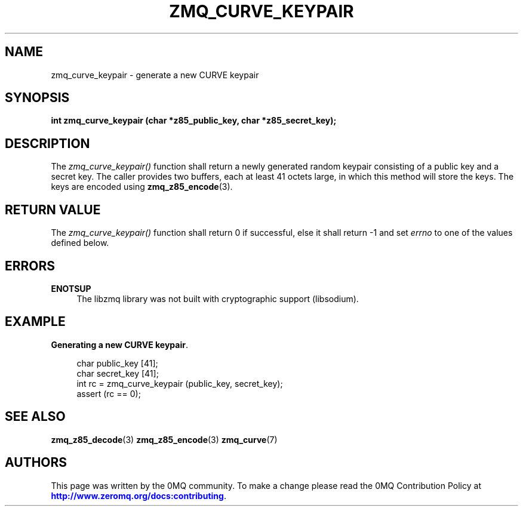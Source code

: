'\" t
.\"     Title: zmq_curve_keypair
.\"    Author: [see the "AUTHORS" section]
.\" Generator: DocBook XSL Stylesheets vsnapshot <http://docbook.sf.net/>
.\"      Date: 04/17/2021
.\"    Manual: 0MQ Manual
.\"    Source: 0MQ 4.3.4
.\"  Language: English
.\"
.TH "ZMQ_CURVE_KEYPAIR" "3" "04/17/2021" "0MQ 4\&.3\&.4" "0MQ Manual"
.\" -----------------------------------------------------------------
.\" * Define some portability stuff
.\" -----------------------------------------------------------------
.\" ~~~~~~~~~~~~~~~~~~~~~~~~~~~~~~~~~~~~~~~~~~~~~~~~~~~~~~~~~~~~~~~~~
.\" http://bugs.debian.org/507673
.\" http://lists.gnu.org/archive/html/groff/2009-02/msg00013.html
.\" ~~~~~~~~~~~~~~~~~~~~~~~~~~~~~~~~~~~~~~~~~~~~~~~~~~~~~~~~~~~~~~~~~
.ie \n(.g .ds Aq \(aq
.el       .ds Aq '
.\" -----------------------------------------------------------------
.\" * set default formatting
.\" -----------------------------------------------------------------
.\" disable hyphenation
.nh
.\" disable justification (adjust text to left margin only)
.ad l
.\" -----------------------------------------------------------------
.\" * MAIN CONTENT STARTS HERE *
.\" -----------------------------------------------------------------
.SH "NAME"
zmq_curve_keypair \- generate a new CURVE keypair
.SH "SYNOPSIS"
.sp
\fBint zmq_curve_keypair (char *z85_public_key, char *z85_secret_key);\fR
.SH "DESCRIPTION"
.sp
The \fIzmq_curve_keypair()\fR function shall return a newly generated random keypair consisting of a public key and a secret key\&. The caller provides two buffers, each at least 41 octets large, in which this method will store the keys\&. The keys are encoded using \fBzmq_z85_encode\fR(3)\&.
.SH "RETURN VALUE"
.sp
The \fIzmq_curve_keypair()\fR function shall return 0 if successful, else it shall return \-1 and set \fIerrno\fR to one of the values defined below\&.
.SH "ERRORS"
.PP
\fBENOTSUP\fR
.RS 4
The libzmq library was not built with cryptographic support (libsodium)\&.
.RE
.SH "EXAMPLE"
.PP
\fBGenerating a new CURVE keypair\fR. 
.sp
.if n \{\
.RS 4
.\}
.nf
char public_key [41];
char secret_key [41];
int rc = zmq_curve_keypair (public_key, secret_key);
assert (rc == 0);
.fi
.if n \{\
.RE
.\}
.sp
.SH "SEE ALSO"
.sp
\fBzmq_z85_decode\fR(3) \fBzmq_z85_encode\fR(3) \fBzmq_curve\fR(7)
.SH "AUTHORS"
.sp
This page was written by the 0MQ community\&. To make a change please read the 0MQ Contribution Policy at \m[blue]\fBhttp://www\&.zeromq\&.org/docs:contributing\fR\m[]\&.
